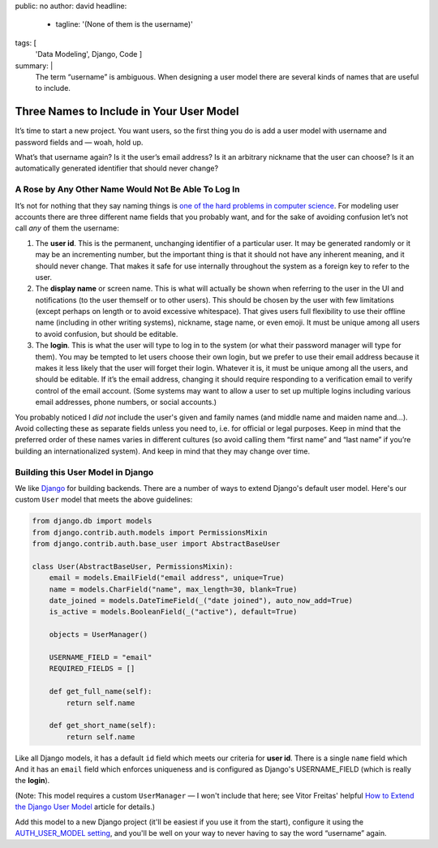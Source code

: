 public: no
author: david
headline:
  - tagline: '(None of them is the username)'
tags: [
  'Data Modeling',
  Django,
  Code
  ]
summary: |
  The term “username” is ambiguous.
  When designing a user model there are several
  kinds of names that are useful to include.


Three Names to Include in Your User Model
=========================================

It’s time to start a new project.
You want users, so the first thing you do is
add a user model with username and password fields and —
woah, hold up.

What’s that username again?
Is it the user’s email address?
Is it an arbitrary nickname that the user can choose?
Is it an automatically generated identifier that should never change?

A Rose by Any Other Name Would Not Be Able To Log In
----------------------------------------------------

It’s not for nothing that they say naming things is
`one of the hard problems in computer science
<https://martinfowler.com/bliki/TwoHardThings.html>`_.
For modeling user accounts there are three different name fields
that you probably want,
and for the sake of avoiding confusion
let’s not call *any* of them the username:

1. The **user id**.
   This is the permanent, unchanging identifier of a particular user.
   It may be generated randomly or it may be an incrementing number,
   but the important thing is that it should not have any inherent meaning,
   and it should never change.
   That makes it safe for use internally throughout the system
   as a foreign key to refer to the user.

2. The **display name** or screen name.
   This is what will actually be shown when referring to the user
   in the UI and notifications (to the user themself or to other users).
   This should be chosen by the user with few limitations
   (except perhaps on length or to avoid excessive whitespace).
   That gives users full flexibility to use their offline name
   (including in other writing systems), nickname, stage name, or even emoji.
   It must be unique among all users to avoid confusion,
   but should be editable.

3. The **login**.
   This is what the user will type to log in to the system
   (or what their password manager will type for them).
   You may be tempted to let users choose their own login,
   but we prefer to use their email address
   because it makes it less likely that the user will forget their login.
   Whatever it is, it must be unique among all the users,
   and should be editable.
   If it’s the email address,
   changing it should require responding to a verification email
   to verify control of the email account.
   (Some systems may want to allow a user to set up multiple logins
   including various email addresses, phone numbers, or social accounts.)

You probably noticed I *did not* include the user's given and family names
(and middle name and maiden name and…).
Avoid collecting these as separate fields unless you need to,
i.e. for official or legal purposes.
Keep in mind that the preferred order of these names varies
in different cultures (so avoid calling them “first name” and “last name”
if you’re building an internationalized system).
And keep in mind that they may change over time.

Building this User Model in Django
----------------------------------

We like `Django <https://www.djangoproject.com/>`_ for building backends.
There are a number of ways to extend Django's default user model.
Here's our custom ``User`` model that meets the above guidelines:

.. code:: python

    from django.db import models
    from django.contrib.auth.models import PermissionsMixin
    from django.contrib.auth.base_user import AbstractBaseUser

    class User(AbstractBaseUser, PermissionsMixin):
        email = models.EmailField("email address", unique=True)
        name = models.CharField("name", max_length=30, blank=True)
        date_joined = models.DateTimeField(_("date joined"), auto_now_add=True)
        is_active = models.BooleanField(_("active"), default=True)

        objects = UserManager()

        USERNAME_FIELD = "email"
        REQUIRED_FIELDS = []

        def get_full_name(self):
            return self.name

        def get_short_name(self):
            return self.name

Like all Django models, it has a default ``id`` field
which meets our criteria for **user id**.
There is a single ``name`` field which
And it has an ``email`` field which enforces uniqueness
and is configured as Django's USERNAME_FIELD
(which is really the **login**).

(Note: This model requires a custom ``UserManager`` —
I won't include that here; see Vitor Freitas' helpful
`How to Extend the Django User Model <https://simpleisbetterthancomplex.com/tutorial/2016/07/22/how-to-extend-django-user-model.html>`_ article for details.)

Add this model to a new Django project
(it'll be easiest if you use it from the start),
configure it using the `AUTH_USER_MODEL setting
<https://docs.djangoproject.com/en/1.10/ref/settings/#std:setting-AUTH_USER_MODEL>`_,
and you'll be well on your way to never having to
say the word “username” again.
